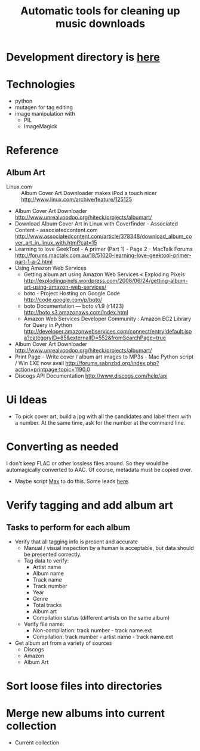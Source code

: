 #+TITLE: Automatic tools for cleaning up music downloads
#+FILETAGS: @project:@music
* Development directory is [[file:~/Dev/music-cleaner/][here]]
* Technologies
  - python
  - mutagen for tag editing
  - image manipulation with 
    - PIL
    - ImageMagick
* Reference
** Album Art
   - Linux.com :: Album Cover Art Downloader makes iPod a touch nicer
     http://www.linux.com/archive/feature/125125
   - Album Cover Art Downloader
     http://www.unrealvoodoo.org/hiteck/projects/albumart/
   - Download Album Cover Art in Linux with Coverfinder - Associated
     Content - associatedcontent.com
     http://www.associatedcontent.com/article/378348/download_album_cover_art_in_linux_with.html?cat=15
   - Learning to love GeekTool - A primer (Part 1) - Page 2 - MacTalk Forums
     http://forums.mactalk.com.au/18/51020-learning-love-geektool-primer-part-1-a-2.html
   - Using Amazon Web Services
     - Getting album art using Amazon Web Services « Exploding Pixels
       http://explodingpixels.wordpress.com/2008/06/24/getting-album-art-using-amazon-web-services/
     - boto - Project Hosting on Google Code
       http://code.google.com/p/boto/
     - boto Documentation — boto v1.9 (r1423)
       http://boto.s3.amazonaws.com/index.html
     - Amazon Web Services Developer Community : Amazon EC2 Library
       for Query in Python
       http://developer.amazonwebservices.com/connect/entry!default.jspa?categoryID=85&externalID=552&fromSearchPage=true
   - Album Cover Art Downloader
     http://www.unrealvoodoo.org/hiteck/projects/albumart/
   - Print Page - Write cover / album art images to MP3s - Mac Python
     script / Win EXE now avail
     http://forums.sabnzbd.org/index.php?action=printpage;topic=1190.0
   - Discogs API Documentation
     http://www.discogs.com/help/api
* Ui Ideas
  - To pick cover art, build a jpg with all the candidates and label
    them with a number. At the same time, ask for the number at the
    command line.
* Converting as needed
  I don't keep FLAC or other lossless files around. So they would be
  automagically converted to AAC. Of course, metadata must be copied
  over.
  - Maybe script [[http://sbooth.org/Max/][Max]] to do this. Some leads [[http://forums.sbooth.org/viewtopic.php%3Ff%3D2&t%3D1655&start%3D0][here]].
* Verify tagging and add album art
** Tasks to perform for each album
   - Verify that all tagging info is present and accurate
     - Manual / visual inspection by a human is acceptable, but data
       should be presented correctly.
     - Tag data to verify:
       - Artist name
       - Album name
       - Track name
       - Track number
       - Year
       - Genre
       - Total tracks
       - Album art
       - Compilation status (different artists on the same album)
     - Verify file name:
       - Non-compilation:
         track number - track name.ext
       - Compilation:
         track number - artist name - track name.ext
   - Get album art from a variety of sources
     - Discogs
     - Amazon
     - Album Art
* Sort loose files into directories
* Merge new albums into current collection
  - Current collection
